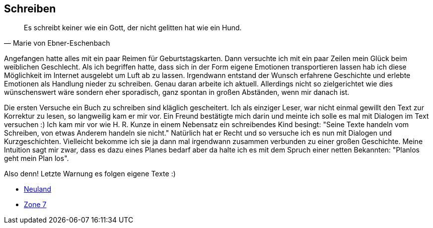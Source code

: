== Schreiben
[quote, Marie von Ebner-Eschenbach]
Es schreibt keiner wie ein Gott, der nicht gelitten hat wie ein Hund.

Angefangen hatte alles mit ein paar Reimen für Geburtstagskarten. Dann versuchte ich mit ein paar Zeilen mein Glück beim weiblichen Geschlecht.
Als ich begriffen hatte, dass sich in der Form eigene Emotionen transportieren lassen hab ich diese Möglichkeit im Internet ausgelebt um Luft
ab zu lassen. Irgendwann entstand der Wunsch erfahrene Geschichte und erlebte Emotionen als Handlung nieder zu schreiben. Genau daran arbeite
ich aktuell. Allerdings nicht so zielgerichtet wie dies wünschenswert wäre sondern eher sporadisch, ganz spontan in großen Abständen, 
wenn mir danach ist.

Die ersten Versuche ein Buch zu schreiben sind kläglich gescheitert. Ich als einziger Leser, war nicht einmal gewillt den Text zur Korrektur zu lesen,
so langweilig kam er mir vor. Ein Freund bestätigte mich darin und meinte ich solle es mal mit Dialogen im Text versuchen :) Ich kam mir vor wie 
H. R. Kunze in einem Nebensatz ein schreibendes Kind besingt: "Seine Texte handeln vom Schreiben, von etwas Anderem handeln sie nicht." Natürlich hat
er Recht und so versuche ich es nun mit Dialogen und Kurzgeschichten. Vielleicht bekomme ich sie ja dann mal irgendwann zusammen verbunden zu einer großen Geschichte.
Meine Intuition sagt mir zwar, dass es dazu eines Planes bedarf aber da halte ich es mit dem Spruch einer netten Bekannten: "Planlos geht mein Plan los".

Also denn! Letzte Warnung es folgen eigene Texte :)

* link:hobbies/schreiben/neuland/inhalt.html[Neuland,role=external,window=_blank]
* link:hobbies/schreiben/zone7/inhalt.html[Zone 7,role=external,window=_blank]
 
